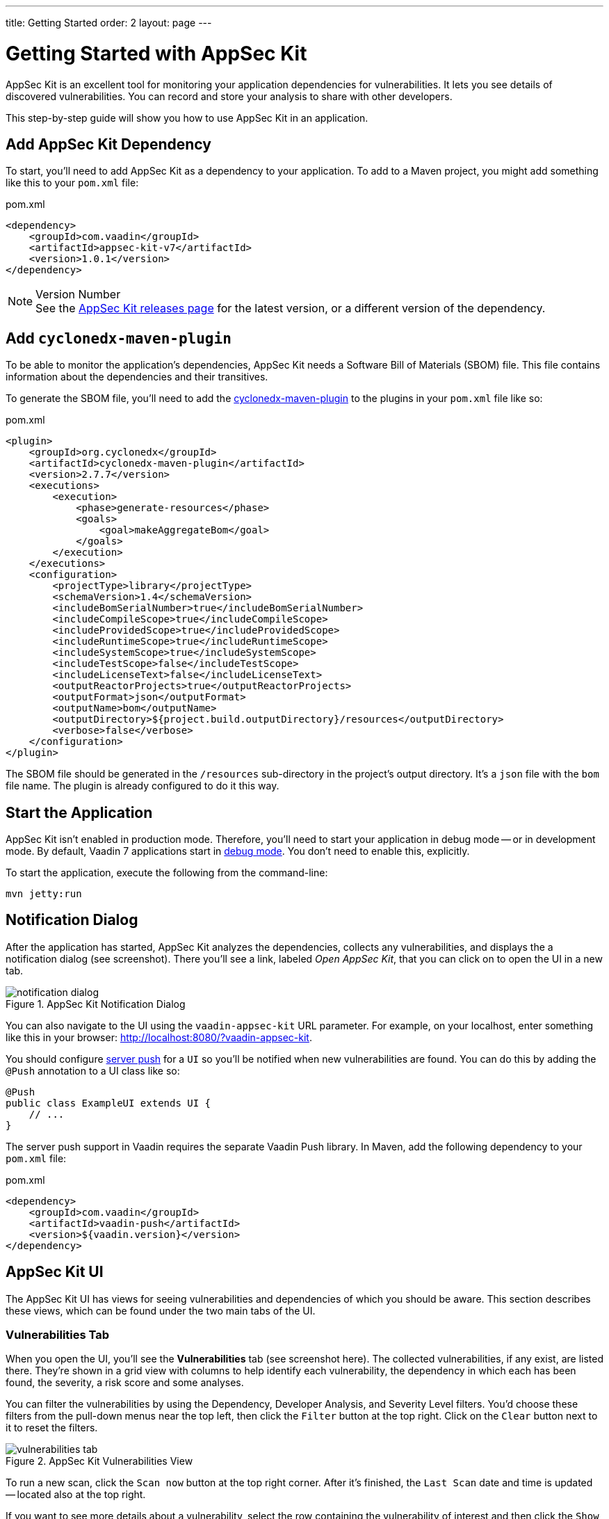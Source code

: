 ---
title: Getting Started
order: 2
layout: page
---


[[appseckit.introduction]]
= Getting Started with AppSec Kit

AppSec Kit is an excellent tool for monitoring your application dependencies for vulnerabilities. It lets you see details of discovered vulnerabilities. You can record and store your analysis to share with other developers.

This step-by-step guide will show you how to use AppSec Kit in an application.


== Add AppSec Kit Dependency

To start, you'll need to add AppSec Kit as a dependency to your application. To add to a Maven project, you might add something like this to your [filename]`pom.xml` file:

.pom.xml
[source,xml]
----
<dependency>
    <groupId>com.vaadin</groupId>
    <artifactId>appsec-kit-v7</artifactId>
    <version>1.0.1</version>
</dependency>
----

.Version Number
[NOTE]
See the https://github.com/vaadin/appsec-kit/releases[AppSec Kit releases page] for the latest version, or a different version of the dependency.


== Add `cyclonedx-maven-plugin`

To be able to monitor the application's dependencies, AppSec Kit needs a Software Bill of Materials (SBOM) file. This file contains information about the dependencies and their transitives.

To generate the SBOM file, you'll need to add the link:https://github.com/CycloneDX/cyclonedx-maven-plugin[cyclonedx-maven-plugin] to the plugins in your [filename]`pom.xml` file like so:

.pom.xml
[source,xml]
----
<plugin>
    <groupId>org.cyclonedx</groupId>
    <artifactId>cyclonedx-maven-plugin</artifactId>
    <version>2.7.7</version>
    <executions>
        <execution>
            <phase>generate-resources</phase>
            <goals>
                <goal>makeAggregateBom</goal>
            </goals>
        </execution>
    </executions>
    <configuration>
        <projectType>library</projectType>
        <schemaVersion>1.4</schemaVersion>
        <includeBomSerialNumber>true</includeBomSerialNumber>
        <includeCompileScope>true</includeCompileScope>
        <includeProvidedScope>true</includeProvidedScope>
        <includeRuntimeScope>true</includeRuntimeScope>
        <includeSystemScope>true</includeSystemScope>
        <includeTestScope>false</includeTestScope>
        <includeLicenseText>false</includeLicenseText>
        <outputReactorProjects>true</outputReactorProjects>
        <outputFormat>json</outputFormat>
        <outputName>bom</outputName>
        <outputDirectory>${project.build.outputDirectory}/resources</outputDirectory>
        <verbose>false</verbose>
    </configuration>
</plugin>
----

The SBOM file should be generated in the `/resources` sub-directory in the project's output directory. It's a `json` file with the `bom` file name. The plugin is already configured to do it this way.


== Start the Application

AppSec Kit isn't enabled in production mode. Therefore, you'll need to start your application in debug mode -- or in development mode. By default, Vaadin 7 applications start in link:https://vaadin.com/docs/v7/framework/application/application-environment#application.environment.parameters.production-mode[debug mode]. You don't need to enable this, explicitly.

To start the application, execute the following from the command-line:

----
mvn jetty:run
----


== Notification Dialog

After the application has started, AppSec Kit analyzes the dependencies, collects any vulnerabilities, and displays the a notification dialog (see screenshot). There you'll see a link, labeled _Open AppSec Kit_, that you can click on to open the UI in a new tab.

[[getting-started-notification-dialog]]
.AppSec Kit Notification Dialog
image::img/notification-dialog.png[]

You can also navigate to the UI using the `vaadin-appsec-kit` URL parameter. For example, on your localhost, enter something like this in your browser: link:http://localhost:8080/?vaadin-appsec-kit[http://localhost:8080/?vaadin-appsec-kit].

You should configure https://vaadin.com/docs/v7/framework/advanced/advanced-push[server push] for a `UI` so you'll be notified when new vulnerabilities are found. You can do this by adding the `@Push` annotation to a UI class like so:

[source,java]
----
@Push
public class ExampleUI extends UI {
    // ...
}
----

The server push support in Vaadin requires the separate Vaadin Push library. In Maven, add the following dependency to your [filename]`pom.xml` file:

.pom.xml
[source,xml]
----
<dependency>
    <groupId>com.vaadin</groupId>
    <artifactId>vaadin-push</artifactId>
    <version>${vaadin.version}</version>
</dependency>
----


== AppSec Kit UI

The AppSec Kit UI has views for seeing vulnerabilities and dependencies of which you should be aware. This section describes these views, which can be found under the two main tabs of the UI.


=== Vulnerabilities Tab

When you open the UI, you'll see the *Vulnerabilities* tab (see screenshot here). The collected vulnerabilities, if any exist, are listed there. They're shown in a grid view with columns to help identify each vulnerability, the dependency in which each has been found, the severity, a risk score and some analyses. 

You can filter the vulnerabilities by using the Dependency, Developer Analysis, and Severity Level filters. You'd choose these filters from the pull-down menus near the top left, then click the `Filter` button at the top right. Click on the `Clear` button next to it to reset the filters.

[[getting-started-vulnerabilities-tab]]
.AppSec Kit Vulnerabilities View
image::img/vulnerabilities-tab.png[]

To run a new scan, click the `Scan now` button at the top right corner. After it's finished, the `Last Scan` date and time is updated -- located also at the top right.

If you want to see more details about a vulnerability, select the row containing the vulnerability of interest and then click the `Show details` button. Or you can just double-click on a row. The `Vulnerability Details View` is then opened -- which is described next.


==== Vulnerability Details

When you open a listed vulnerability, you can find a more detailed description of it (see screentshot). You'll also find there links to other pages to explain the vulnerability and offer some general suggestions to resolve the vulnerability. 

If the Vaadin Security Team is reviewing the vulnerability, it will be noted at the top. This includes Vaadin's specific assessment and recommendations related to the vulnerability.

[[getting-started-vulnerability-details-view]]
.AppSec Kit Vulnerability Details View
image::img/vulnerability-details-view.png[]

On the right side of the Details View, there's a `Developer analysis` panel. There you can set the `Vulnerability status` and add your own description and other information you've uncovered. Preserve what you enter by clicking the `Save` button.


=== Dependencies Tab

To see your application dependencies, click on the *Dependencies* tab at the top left of the UI. There you'll find a list of dependencies shown in a grid view (see screenshot here). They're listed in columns to help identify each dependency and the group to which it belongs, the version, the severity, and a risk score. 

[[getting-started-dependencies-tab]]
.AppSec Kit Dependencies View
image::img/dependencies-tab.png[]

You can filter the list of dependencies based on the Dependency Group and the Security Level. You'd do this by choosing one or both of these two filters from the pull-down menus near the top left, then clicking the `Filter` button at the top right. Click the `Clear` button next to it to reset the filters.

